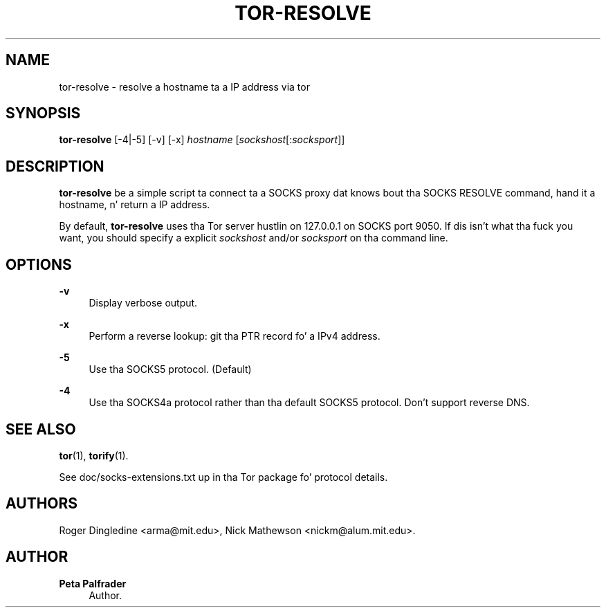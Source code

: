 '\" t
.\"     Title: tor-resolve
.\"    Author: Peta Palfrader
.\" Generator: DocBook XSL Stylesheets v1.78.1 <http://docbook.sf.net/>
.\"      Date: 09/11/2014
.\"    Manual: Tor Manual
.\"    Source: Tor
.\"  Language: Gangsta
.\"
.TH "TOR\-RESOLVE" "1" "09/11/2014" "Tor" "Tor Manual"
.\" -----------------------------------------------------------------
.\" * Define some portabilitizzle stuff
.\" -----------------------------------------------------------------
.\" ~~~~~~~~~~~~~~~~~~~~~~~~~~~~~~~~~~~~~~~~~~~~~~~~~~~~~~~~~~~~~~~~~
.\" http://bugs.debian.org/507673
.\" http://lists.gnu.org/archive/html/groff/2009-02/msg00013.html
.\" ~~~~~~~~~~~~~~~~~~~~~~~~~~~~~~~~~~~~~~~~~~~~~~~~~~~~~~~~~~~~~~~~~
.ie \n(.g .ds Aq \(aq
.el       .ds Aq '
.\" -----------------------------------------------------------------
.\" * set default formatting
.\" -----------------------------------------------------------------
.\" disable hyphenation
.nh
.\" disable justification (adjust text ta left margin only)
.ad l
.\" -----------------------------------------------------------------
.\" * MAIN CONTENT STARTS HERE *
.\" -----------------------------------------------------------------
.SH "NAME"
tor-resolve \- resolve a hostname ta a IP address via tor
.SH "SYNOPSIS"
.sp
\fBtor\-resolve\fR [\-4|\-5] [\-v] [\-x] \fIhostname\fR [\fIsockshost\fR[:\fIsocksport\fR]]
.SH "DESCRIPTION"
.sp
\fBtor\-resolve\fR be a simple script ta connect ta a SOCKS proxy dat knows bout tha SOCKS RESOLVE command, hand it a hostname, n' return a IP address\&.
.sp
By default, \fBtor\-resolve\fR uses tha Tor server hustlin on 127\&.0\&.0\&.1 on SOCKS port 9050\&. If dis isn\(cqt what tha fuck you want, you should specify a explicit \fIsockshost\fR and/or \fIsocksport\fR on tha command line\&.
.SH "OPTIONS"
.PP
\fB\-v\fR
.RS 4
Display verbose output\&.
.RE
.PP
\fB\-x\fR
.RS 4
Perform a reverse lookup: git tha PTR record fo' a IPv4 address\&.
.RE
.PP
\fB\-5\fR
.RS 4
Use tha SOCKS5 protocol\&. (Default)
.RE
.PP
\fB\-4\fR
.RS 4
Use tha SOCKS4a protocol rather than tha default SOCKS5 protocol\&. Don\(cqt support reverse DNS\&.
.RE
.SH "SEE ALSO"
.sp
\fBtor\fR(1), \fBtorify\fR(1)\&.
.sp
See doc/socks\-extensions\&.txt up in tha Tor package fo' protocol details\&.
.SH "AUTHORS"
.sp
Roger Dingledine <arma@mit\&.edu>, Nick Mathewson <nickm@alum\&.mit\&.edu>\&.
.SH "AUTHOR"
.PP
\fBPeta Palfrader\fR
.RS 4
Author.
.RE
